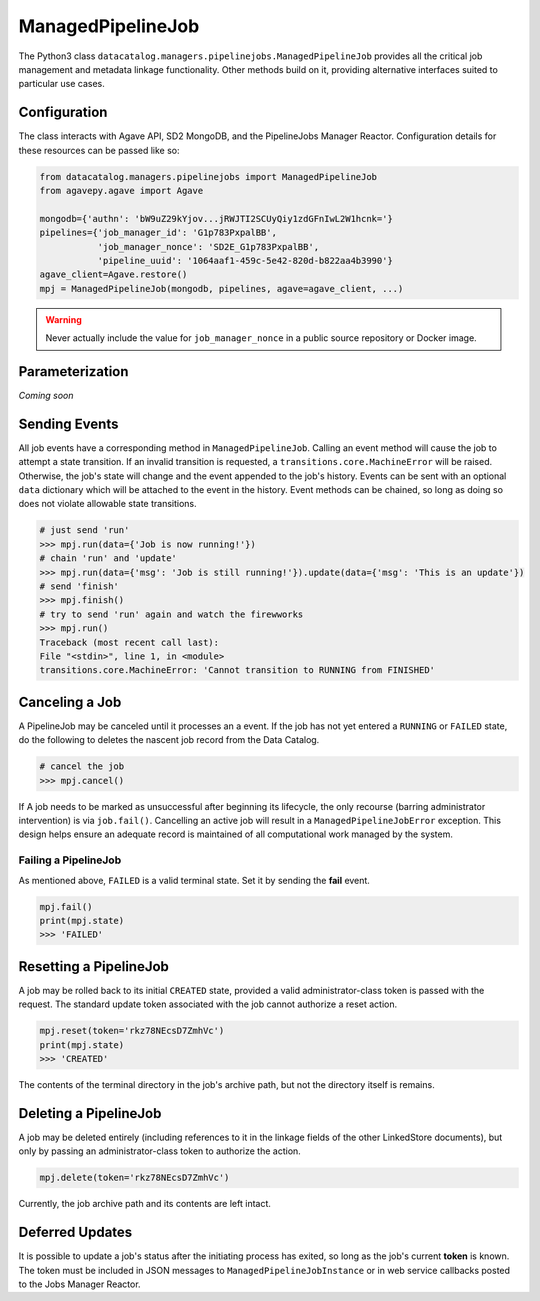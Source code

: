 .. _managedpipelinejob:

==================
ManagedPipelineJob
==================

The Python3 class ``datacatalog.managers.pipelinejobs.ManagedPipelineJob``
provides all the critical job management and metadata linkage functionality.
Other methods build on it, providing alternative interfaces suited to
particular use cases.

Configuration
-------------

The class interacts with Agave API, SD2 MongoDB, and the PipelineJobs Manager
Reactor. Configuration details for these resources can be passed like so:

.. code-block:: pycon

   from datacatalog.managers.pipelinejobs import ManagedPipelineJob
   from agavepy.agave import Agave

   mongodb={'authn': 'bW9uZ29kYjov...jRWJTI2SCUyQiy1zdGFnIwL2W1hcnk='}
   pipelines={'job_manager_id': 'G1p783PxpalBB',
              'job_manager_nonce': 'SD2E_G1p783PxpalBB',
              'pipeline_uuid': '1064aaf1-459c-5e42-820d-b822aa4b3990'}
   agave_client=Agave.restore()
   mpj = ManagedPipelineJob(mongodb, pipelines, agave=agave_client, ...)

.. warning:: Never actually include the value for ``job_manager_nonce`` in a
   public source repository or Docker image.

Parameterization
----------------

*Coming soon*

Sending Events
--------------

All job events have a corresponding method in ``ManagedPipelineJob``. Calling an
event method will cause the job to attempt a state transition. If an invalid
transition is requested, a ``transitions.core.MachineError`` will be raised.
Otherwise, the job's state will change and the event appended to the job's
history. Events can be sent with an optional ``data`` dictionary which will be
attached to the event in the history. Event methods can be chained, so long as
doing so does not violate allowable state transitions.

.. code-block:: pycon

   # just send 'run'
   >>> mpj.run(data={'Job is now running!'})
   # chain 'run' and 'update'
   >>> mpj.run(data={'msg': 'Job is still running!'}).update(data={'msg': 'This is an update'})
   # send 'finish'
   >>> mpj.finish()
   # try to send 'run' again and watch the firewworks
   >>> mpj.run()
   Traceback (most recent call last):
   File "<stdin>", line 1, in <module>
   transitions.core.MachineError: 'Cannot transition to RUNNING from FINISHED'

Canceling a Job
---------------

A PipelineJob may be canceled until it processes an a event. If the job has not
yet entered a ``RUNNING`` or ``FAILED`` state, do the following to deletes the
nascent job record from the Data Catalog.

.. code-block:: pycon

   # cancel the job
   >>> mpj.cancel()

If A job needs to be marked as unsuccessful after beginning its lifecycle,
the only recourse (barring administrator intervention) is via ``job.fail()``.
Cancelling an active job will result in a ``ManagedPipelineJobError``
exception. This design helps ensure an adequate record is maintained of all
computational work managed by the system.

Failing a PipelineJob
~~~~~~~~~~~~~~~~~~~~~

As mentioned above, ``FAILED`` is a valid terminal state. Set it by sending the
**fail** event.

.. code-block:: pycon

   mpj.fail()
   print(mpj.state)
   >>> 'FAILED'

Resetting a PipelineJob
-----------------------

A job may be rolled back to its initial ``CREATED`` state, provided a valid
administrator-class token is passed with the request. The standard update
token associated with the job cannot authorize a reset action.

.. code-block:: pycon

   mpj.reset(token='rkz78NEcsD7ZmhVc')
   print(mpj.state)
   >>> 'CREATED'

The contents of the terminal directory in the job's archive path, but not the
directory itself is remains.

Deleting a PipelineJob
----------------------

A job may be deleted entirely (including references to it in the linkage fields
of the other LinkedStore documents), but only by passing an administrator-class
token to authorize the action.

.. code-block:: pycon

   mpj.delete(token='rkz78NEcsD7ZmhVc')

Currently, the job archive path and its contents are left intact.

Deferred Updates
----------------

It is possible to update a job's status after the initiating process has
exited, so long as the job's current **token** is known. The token must be
included in JSON messages to ``ManagedPipelineJobInstance`` or in web
service callbacks posted to the Jobs Manager Reactor.

